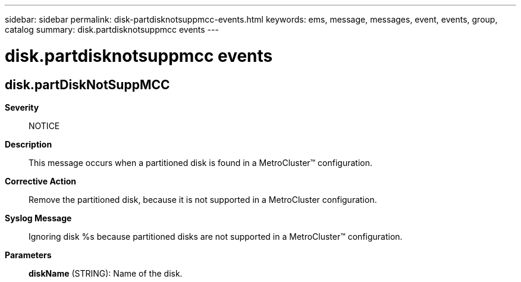 ---
sidebar: sidebar
permalink: disk-partdisknotsuppmcc-events.html
keywords: ems, message, messages, event, events, group, catalog
summary: disk.partdisknotsuppmcc events
---

= disk.partdisknotsuppmcc events
:toclevels: 1
:hardbreaks:
:nofooter:
:icons: font
:linkattrs:
:imagesdir: ./media/

== disk.partDiskNotSuppMCC
*Severity*::
NOTICE
*Description*::
This message occurs when a partitioned disk is found in a MetroCluster(TM) configuration.
*Corrective Action*::
Remove the partitioned disk, because it is not supported in a MetroCluster configuration.
*Syslog Message*::
Ignoring disk %s because partitioned disks are not supported in a MetroCluster(TM) configuration.
*Parameters*::
*diskName* (STRING): Name of the disk.

